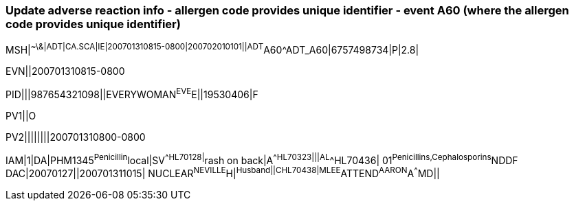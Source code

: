 === Update adverse reaction info - allergen code provides unique identifier - event A60 (where the allergen code provides unique identifier)
[v291_section="3.5.10"]

[er7]
MSH|^~\&|ADT|CA.SCA|IE|200701310815-0800|200702010101||ADT^A60^ADT_A60|6757498734|P|2.8|

[er7]
EVN||200701310815-0800

[er7]
PID|||987654321098||EVERYWOMAN^EVE^E||19530406|F

[er7]
PV1||O

[er7]
PV2||||||||200701310800-0800

[er7]
IAM|1|DA|PHM1345^Penicillin^local|SV^^HL70128|^rash on back|A^^HL70323|||AL^^HL70436| 01^Penicillins,Cephalosporins^NDDF DAC|20070127||200701311015| NUCLEAR^NEVILLE^H|^Husband||C^^HL70438|MLEE^ATTEND^AARON^A^^^MD||


